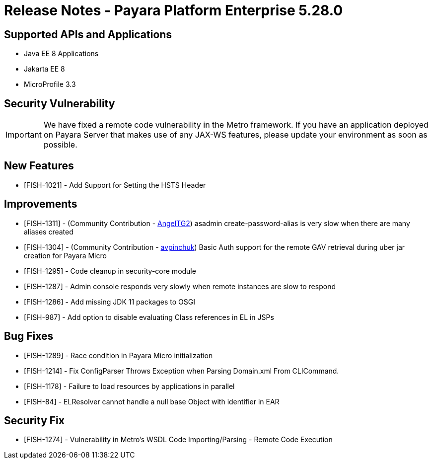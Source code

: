 = Release Notes - Payara Platform Enterprise 5.28.0

== Supported APIs and Applications

* Java EE 8 Applications
* Jakarta EE 8
* MicroProfile 3.3

== Security Vulnerability
IMPORTANT: We have fixed a remote code vulnerability in the Metro framework. If you have an application deployed on Payara Server that makes use of any JAX-WS features, please update your environment as soon as possible.

== New Features
* [FISH-1021] - Add Support for Setting the HSTS Header

== Improvements
* [FISH-1311] - (Community Contribution - https://github.com/AngelTG2[AngelTG2]) asadmin create-password-alias is very slow when there are many aliases created
* [FISH-1304] - (Community Contribution - https://github.com/avpinchuk[avpinchuk]) Basic Auth support for the remote GAV retrieval during uber jar creation for Payara Micro
* [FISH-1295] - Code cleanup in security-core module
* [FISH-1287] - Admin console responds very slowly when remote instances are slow to respond
* [FISH-1286] - Add missing JDK 11 packages to OSGI
* [FISH-987] - Add option to disable evaluating Class references in EL in JSPs

== Bug Fixes
* [FISH-1289] - Race condition in Payara Micro initialization
* [FISH-1214] - Fix ConfigParser Throws Exception when Parsing Domain.xml From CLICommand.
* [FISH-1178] - Failure to load resources by applications in parallel
* [FISH-84] - ELResolver cannot handle a null base Object with identifier in EAR

== Security Fix
* [FISH-1274] - Vulnerability in Metro's WSDL Code Importing/Parsing - Remote Code Execution